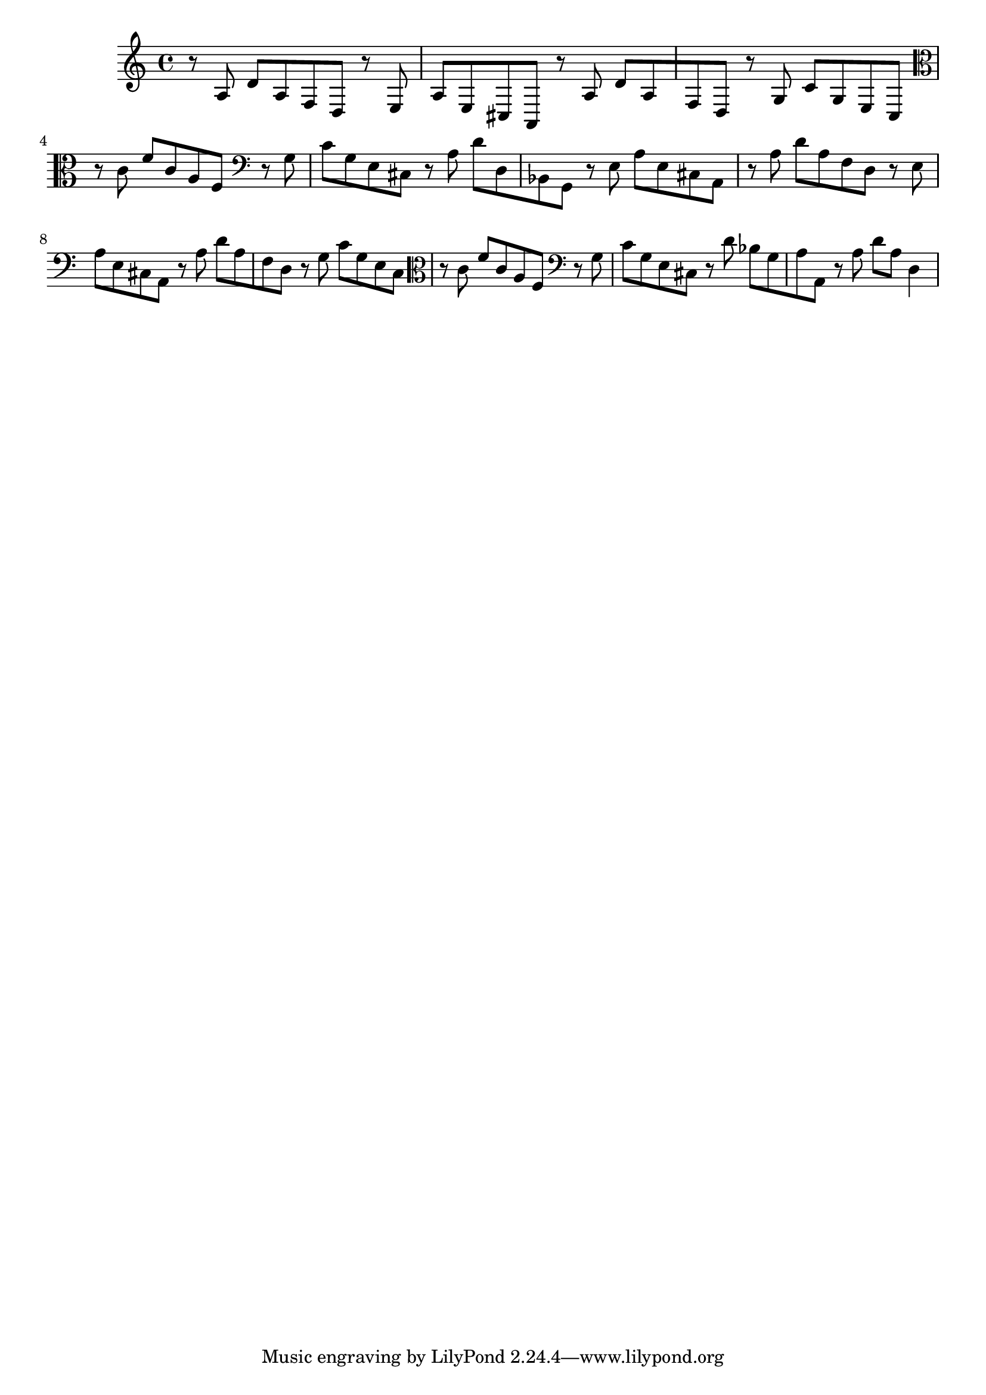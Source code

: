 %%  quarto_basso.ly
%%  Copyright (c) 2011 Benjamin Coudrin <benjamin.coudrin@gmail.com>
%%                All Rights Reserved
%%
%%  Copyleft :
%%  This program is free software. It comes without any warranty, to
%%  the extent permitted by applicable law. You can redistribute it
%%  and/or modify it under the terms of the Do What The Fuck You Want
%%  To Public License, Version 2, as published by Sam Hocevar. See
%%  http://sam.zoy.org/wtfpl/COPYING for more details.

\relative c' {
  r8 a8 d8[ a f d]
  r8 e8 a8[ e cis a]
  r8 a'8 d8[ a f d]
  r8 g8 c8[ g e c]
%  \clef tenor
  \clef alto
  r8 c'8 f8[ c a f]
  \clef bass
  r8 g8 c8[ g e cis]
  r8 a'8 d8[ d, bes g]
  r8 e'8 a8[ e cis a]
  r8 a'8 d8[ a f d]
  r8 e8 a8[ e cis a]
  r8 a'8 d8[ a f d]
  r8 g8 c8[ g e c]
%  \clef tenor
  \clef alto
  r8 c'8 f8[ c a f]
  \clef bass
  r8 g8 c8[ g e cis]
  r8 d'8 bes8[ g a a,]
  r8 a'8 d8[ a] d,4
}